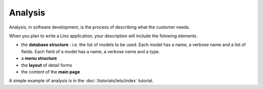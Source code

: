 ========
Analysis
========

Analysis, in software development, is the process of describing 
what the customer needs.

When you plan to write a Lino application, your description will
include the folowing elements.

- the **database structure** : i.e. the list of models to be used. 
  Each model has a name, a verbose name and a list of fields.
  Each field of a model has a name, a verbose name and a type.

- a **menu structure**

- the **layout** of detail forms

- the content of the **main page**

A simple example of analysis is in the :doc:`/tutorials/lets/index`
tutorial.
